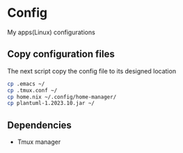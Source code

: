 * Config
My apps(Linux) configurations

** Copy configuration files
The next script copy the config file to its designed location
#+name: copy_configs_files
#+begin_src sh
  cp .emacs ~/
  cp .tmux.conf ~/
  cp home.nix ~/.config/home-manager/
  cp plantuml-1.2023.10.jar ~/
#+end_src

** Dependencies
- Tmux manager
